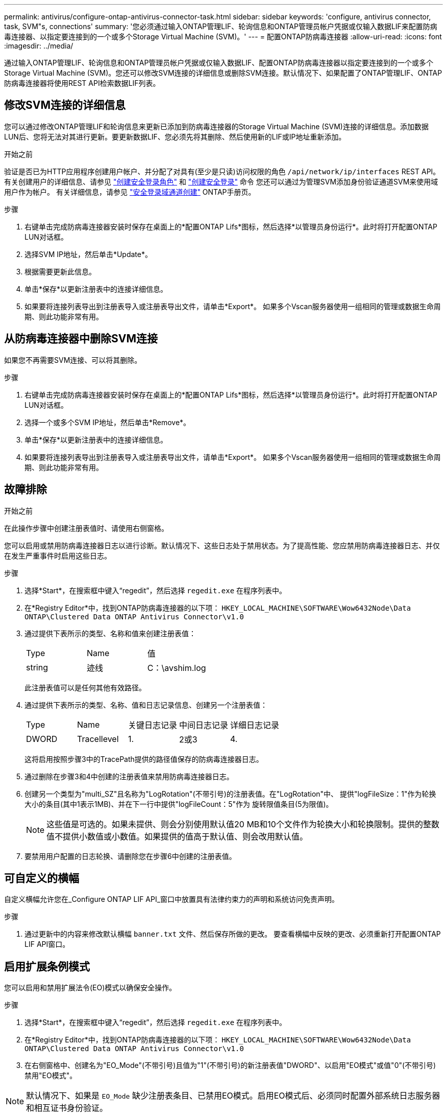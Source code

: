 ---
permalink: antivirus/configure-ontap-antivirus-connector-task.html 
sidebar: sidebar 
keywords: 'configure, antivirus connector, task, SVM"s, connections' 
summary: '您必须通过输入ONTAP管理LIF、轮询信息和ONTAP管理员帐户凭据或仅输入数据LIF来配置防病毒连接器、以指定要连接到的一个或多个Storage Virtual Machine (SVM)。' 
---
= 配置ONTAP防病毒连接器
:allow-uri-read: 
:icons: font
:imagesdir: ../media/


[role="lead"]
通过输入ONTAP管理LIF、轮询信息和ONTAP管理员帐户凭据或仅输入数据LIF、配置ONTAP防病毒连接器以指定要连接到的一个或多个Storage Virtual Machine (SVM)。您还可以修改SVM连接的详细信息或删除SVM连接。默认情况下、如果配置了ONTAP管理LIF、ONTAP防病毒连接器将使用REST API检索数据LIF列表。



== 修改SVM连接的详细信息

您可以通过修改ONTAP管理LIF和轮询信息来更新已添加到防病毒连接器的Storage Virtual Machine (SVM)连接的详细信息。添加数据LUN后、您将无法对其进行更新。要更新数据LIF、您必须先将其删除、然后使用新的LIF或IP地址重新添加。

.开始之前
验证是否已为HTTP应用程序创建用户帐户、并分配了对具有(至少是只读)访问权限的角色 `/api/network/ip/interfaces` REST API。
有关创建用户的详细信息、请参见 link:https://docs.netapp.com/us-en/ontap-cli/security-login-role-create.html#description["创建安全登录角色"^] 和 link:https://docs.netapp.com/us-en/ontap-cli/security-login-create.html["创建安全登录"^] 命令
您还可以通过为管理SVM添加身份验证通道SVM来使用域用户作为帐户。
有关详细信息，请参见 link:https://docs.netapp.com/us-en/ontap-cli/security-login-domain-tunnel-create.html["安全登录域通道创建"] ONTAP手册页。

.步骤
. 右键单击完成防病毒连接器安装时保存在桌面上的*配置ONTAP Lifs*图标，然后选择*以管理员身份运行*。此时将打开配置ONTAP LUN对话框。
. 选择SVM IP地址，然后单击*Update*。
. 根据需要更新此信息。
. 单击*保存*以更新注册表中的连接详细信息。
. 如果要将连接列表导出到注册表导入或注册表导出文件，请单击*Export*。
如果多个Vscan服务器使用一组相同的管理或数据生命周期、则此功能非常有用。




== 从防病毒连接器中删除SVM连接

如果您不再需要SVM连接、可以将其删除。

.步骤
. 右键单击完成防病毒连接器安装时保存在桌面上的*配置ONTAP Lifs*图标，然后选择*以管理员身份运行*。此时将打开配置ONTAP LUN对话框。
. 选择一个或多个SVM IP地址，然后单击*Remove*。
. 单击*保存*以更新注册表中的连接详细信息。
. 如果要将连接列表导出到注册表导入或注册表导出文件，请单击*Export*。
如果多个Vscan服务器使用一组相同的管理或数据生命周期、则此功能非常有用。




== 故障排除

.开始之前
在此操作步骤中创建注册表值时、请使用右侧窗格。

您可以启用或禁用防病毒连接器日志以进行诊断。默认情况下、这些日志处于禁用状态。为了提高性能、您应禁用防病毒连接器日志、并仅在发生严重事件时启用这些日志。

.步骤
. 选择*Start*，在搜索框中键入“regedit”，然后选择 `regedit.exe` 在程序列表中。
. 在*Registry Editor*中，找到ONTAP防病毒连接器的以下项：
`HKEY_LOCAL_MACHINE\SOFTWARE\Wow6432Node\Data ONTAP\Clustered Data ONTAP Antivirus Connector\v1.0`
. 通过提供下表所示的类型、名称和值来创建注册表值：
+
|===


| Type | Name | 值 


 a| 
string
 a| 
迹线
 a| 
C：\avshim.log

|===
+
此注册表值可以是任何其他有效路径。

. 通过提供下表所示的类型、名称、值和日志记录信息、创建另一个注册表值：
+
|===


| Type | Name | 关键日志记录 | 中间日志记录 | 详细日志记录 


 a| 
DWORD
 a| 
Tracellevel
 a| 
1.
 a| 
2或3
 a| 
4.

|===
+
这将启用按照步骤3中的TracePath提供的路径值保存的防病毒连接器日志。

. 通过删除在步骤3和4中创建的注册表值来禁用防病毒连接器日志。
. 创建另一个类型为"multi_SZ"且名称为"LogRotation"(不带引号)的注册表值。在"LogRotation"中、
提供"logFileSize：1"作为轮换大小的条目(其中1表示1MB)、并在下一行中提供"logFileCount：5"作为
旋转限值条目(5为限值)。
+
[NOTE]
====
这些值是可选的。如果未提供、则会分别使用默认值20 MB和10个文件作为轮换大小和轮换限制。提供的整数值不提供小数值或小数值。如果提供的值高于默认值、则会改用默认值。

====
. 要禁用用户配置的日志轮换、请删除您在步骤6中创建的注册表值。




== 可自定义的横幅

自定义横幅允许您在_Configure ONTAP LIF API_窗口中放置具有法律约束力的声明和系统访问免责声明。

.步骤
. 通过更新中的内容来修改默认横幅 `banner.txt` 文件、然后保存所做的更改。
要查看横幅中反映的更改、必须重新打开配置ONTAP LIF API窗口。




== 启用扩展条例模式

您可以启用和禁用扩展法令(EO)模式以确保安全操作。

.步骤
. 选择*Start*，在搜索框中键入“regedit”，然后选择 `regedit.exe` 在程序列表中。
. 在*Registry Editor*中，找到ONTAP防病毒连接器的以下项：
`HKEY_LOCAL_MACHINE\SOFTWARE\Wow6432Node\Data ONTAP\Clustered Data ONTAP Antivirus Connector\v1.0`
. 在右侧窗格中、创建名为"EO_Mode"(不带引号)且值为"1"(不带引号)的新注册表值"DWORD"、以启用"EO模式"或值"0"(不带引号)禁用"EO模式"。



NOTE: 默认情况下、如果是 `EO_Mode` 缺少注册表条目、已禁用EO模式。启用EO模式后、必须同时配置外部系统日志服务器和相互证书身份验证。



== 配置外部系统日志服务器

.开始之前
请注意、在此操作步骤中创建注册表值时、请使用右侧窗格。

.步骤
. 选择*Start*，在搜索框中键入“regedit”，然后选择 `regedit.exe` 在程序列表中。
. 在*Registry Editor*中，为系统日志配置的ONTAP防病毒连接器创建以下项：
`HKEY_LOCAL_MACHINE\SOFTWARE\Wow6432Node\Data ONTAP\Clustered Data ONTAP Antivirus Connector\v1.0\syslog`
. 通过提供类型、名称和值来创建注册表值、如下表所示：
+
|===


| Type | Name | 价值 


 a| 
DWORD
 a| 
syslog_enabled
 a| 
1或0

|===
+
请注意、使用"1"值启用系统日志、使用"0"值禁用系统日志。

. 通过提供下表所示的信息创建另一个注册表值：
+
|===


| Type | Name 


 a| 
REG_SZ
 a| 
syslog_host

|===
+
为值字段提供系统日志主机IP地址或域名。

. 通过提供下表所示的信息创建另一个注册表值：
+
|===


| Type | Name 


 a| 
REG_SZ
 a| 
syslog_port

|===
+
在Value字段中提供运行系统日志服务器的端口号。

. 通过提供下表所示的信息创建另一个注册表值：
+
|===


| Type | Name 


 a| 
REG_SZ
 a| 
syslog_protocol

|===
+
在值字段中输入系统日志服务器上使用的协议、即"TCP"或"UDP"。

. 通过提供下表所示的信息创建另一个注册表值：
+
|===


| Type | Name | Log_Rert | log_notice | LOG_INFO | log_ddebug 


 a| 
DWORD
 a| 
syslog_level
 a| 
2.
 a| 
5.
 a| 
6.
 a| 
7.

|===
. 通过提供下表所示的信息创建另一个注册表值：
+
|===


| Type | Name | 价值 


 a| 
DWORD
 a| 
syslog_tls.
 a| 
1或0

|===


请注意、"1"值将启用采用传输层安全(Transport Layer Security、TLS)的系统日志、而"0"值将禁用采用TLS的系统日志。



=== 确保已配置的外部系统日志服务器平稳运行

* 如果密钥不存在或具有空值：
+
** 协议默认为"TCP"。
** 对于纯"TCP/UDP"、此端口默认为"514"；对于TLS、此端口默认为"6514"。
** 系统日志级别默认为5 (log_notice)。


* 您可以通过验证是否已启用系统日志来确认是否已启用 `syslog_enabled` 值为"1"。当 `syslog_enabled` 值为"1"、无论是否启用了EO模式、您都应该能够登录到已配置的远程服务器。
* 如果将EO模式设置为"1"、则更改 `syslog_enabled` 值从"1"到"0"、适用以下条件：
+
** 如果未在EO模式下启用系统日志、则无法启动此服务。
** 如果系统以稳定状态运行、则会显示一条警告、指出无法在EO模式下禁用系统日志、并且系统日志会强制设置为"1"、您可以在注册表中看到此信息。如果发生这种情况、您应先禁用EO模式、然后再禁用系统日志。


* 如果在启用了EO模式和系统日志后、系统日志服务器无法成功运行、则该服务将停止运行。出现此问题的原因可能如下：
+
** 配置的syslog_host无效或未配置。
** 配置的协议无效、而不是UDP或TCP。
** 端口号无效。


* 对于TCP或基于TCP的TLS配置、如果服务器未侦听IP端口、则连接将失败、服务将关闭。




== 配置X.509相互证书身份验证

对于管理路径中防病毒连接器和ONTAP之间的安全套接字层(SSL)通信、可以使用基于X.509证书的相互身份验证。如果启用了EO模式、但未找到证书、AV Connector将终止。在防病毒连接器上执行以下操作步骤：

.步骤
. 防病毒连接器在其运行安装目录的目录路径中搜索NetApp服务器的防病毒连接器客户端证书和证书颁发机构(CA)证书。将证书复制到此固定目录路径中。
. 以PKCS12格式嵌入客户端证书及其私钥、并将其命名为"AV_client.p12"。
. 确保用于对NetApp服务器的证书签名的CA证书(以及任何中间签名颁发机构、直到根CA)采用隐私增强邮件(PEM)格式且名为"ONTAP CA。pEM"。将其放在防病毒连接器安装目录中。在NetApp ONTAP系统上、安装用于将ONTAP中的防病毒连接器客户端证书作为"client-ca"类型证书进行签名的CA证书(以及直到根CA的任何中间签名颁发机构)。

